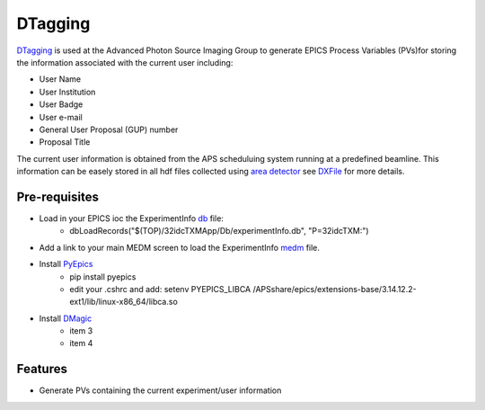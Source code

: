 ========
DTagging
========

`DTagging <https://github.com/decarlof/DTagging>`_  is used at the Advanced Photon Source Imaging Group
to generate EPICS Process Variables (PVs)for storing the information associated with the current user including:

* User Name
* User Institution
* User Badge
* User e-mail
* General User Proposal (GUP) number 
* Proposal Title

The current user information is obtained from the APS scheduluing system running at a predefined beamline.
This information can be easely stored in all hdf files collected using `area detector <http://cars9.uchicago.edu/software/epics/areaDetector.html>`_
see `DXFile <http://dxfile.readthedocs.io/en/latest/source/demo/doc.areadetector.html>`_ for more details.

Pre-requisites
--------------

* Load in your EPICS ioc the ExperimentInfo `db <https://github.com/decarlof/DTagging/tree/master/epics>`_ file:
    * dbLoadRecords("$(TOP)/32idcTXMApp/Db/experimentInfo.db", "P=32idcTXM:")

* Add a link to your main MEDM screen to load the ExperimentInfo `medm <https://github.com/decarlof/DTagging/tree/master/epics>`_ file.

* Install `PyEpics <http://cars9.uchicago.edu/software/python/pyepics3/index.html>`_
    * pip install pyepics
    * edit your .cshrc and add: setenv PYEPICS_LIBCA /APSshare/epics/extensions-base/3.14.12.2-ext1/lib/linux-x86_64/libca.so
    
* Install `DMagic <http://dmagic.readthedocs.io/>`_
    * item 3 
    * item 4
   

Features--------* Generate PVs containing the current experiment/user information
